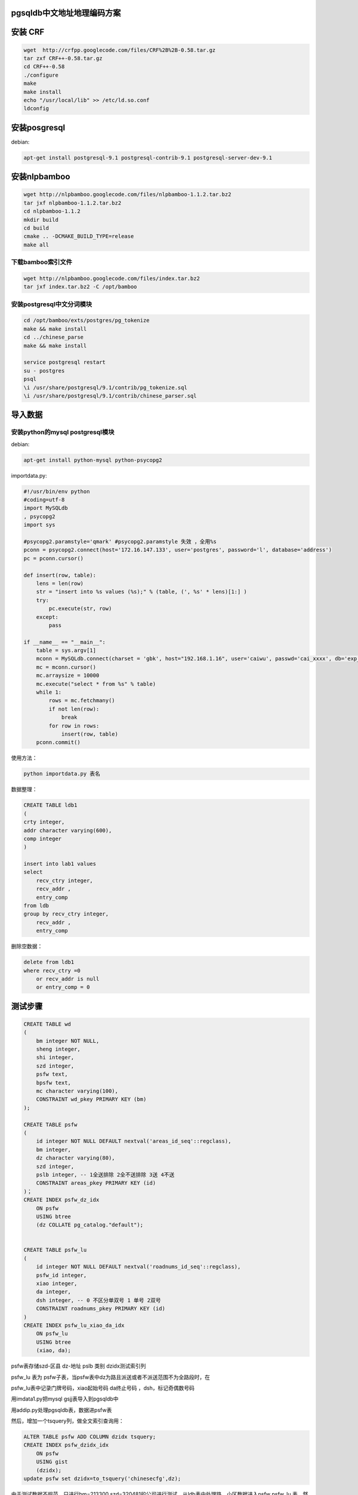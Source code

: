 pgsqldb中文地址地理编码方案
======================================

安装 CRF
=============

.. code-block:: bash

    wget  http://crfpp.googlecode.com/files/CRF%2B%2B-0.58.tar.gz
    tar zxf CRF++-0.58.tar.gz
    cd CRF++-0.58
    ./configure
    make 
    make install
    echo "/usr/local/lib" >> /etc/ld.so.conf
    ldconfig

安装posgresql
=======================

debian: 


.. code-block:: bash

    apt-get install postgresql-9.1 postgresql-contrib-9.1 postgresql-server-dev-9.1

安装nlpbamboo
===========================

.. code-block:: bash

    wget http://nlpbamboo.googlecode.com/files/nlpbamboo-1.1.2.tar.bz2
    tar jxf nlpbamboo-1.1.2.tar.bz2
    cd nlpbamboo-1.1.2
    mkdir build
    cd build
    cmake .. -DCMAKE_BUILD_TYPE=release
    make all

下载bamboo索引文件
-------------------------

.. code-block:: bash

    wget http://nlpbamboo.googlecode.com/files/index.tar.bz2
    tar jxf index.tar.bz2 -C /opt/bamboo

安装postgresql中文分词模块
---------------------------------

.. code-block:: bash

    cd /opt/bamboo/exts/postgres/pg_tokenize
    make && make install
    cd ../chinese_parse
    make && make install

    service postgresql restart
    su - postgres
    psql
    \i /usr/share/postgresql/9.1/contrib/pg_tokenize.sql
    \i /usr/share/postgresql/9.1/contrib/chinese_parser.sql


导入数据
========


安装python的mysql postgresql模块
-------------------------------------------------

debian:

.. code-block:: bash

    apt-get install python-mysql python-psycopg2

importdata.py:

.. code-block:: python

    #!/usr/bin/env python
    #coding=utf-8
    import MySQLdb
    , psycopg2
    import sys

    #psycopg2.paramstyle='qmark' #psycopg2.paramstyle 失效 ，全用%s
    pconn = psycopg2.connect(host='172.16.147.133', user='postgres', password='l', database='address')
    pc = pconn.cursor()

    def insert(row, table):
        lens = len(row)
        str = "insert into %s values (%s);" % (table, (', %s' * lens)[1:] )
        try:
            pc.execute(str, row)
        except:
            pass

    if __name__ == "__main__":
        table = sys.argv[1]
        mconn = MySQLdb.connect(charset = 'gbk', host="192.168.1.16", user='caiwu', passwd='cai_xxxx', db='exp_address')
        mc = mconn.cursor()
        mc.arraysize = 10000
        mc.execute("select * from %s" % table)
        while 1:
            rows = mc.fetchmany()
            if not len(row):
                break
            for row in rows:
                insert(row, table)
        pconn.commit()

使用方法：

.. code-block:: bash

    python importdata.py 表名


数据整理：

.. code-block:: sql

    CREATE TABLE ldb1
    (
    crty integer,
    addr character varying(600),
    comp integer
    )

    insert into lab1 values
    select
        recv_ctry integer,
        recv_addr ,
        entry_comp
    from ldb
    group by recv_ctry integer,
        recv_addr ,
        entry_comp

删除空数据：

.. code-block:: sql

    delete from ldb1
    where recv_ctry =0
        or recv_addr is null
        or entry_comp = 0


测试步骤
========


.. code-block:: sql

    CREATE TABLE wd
    (
        bm integer NOT NULL,
        sheng integer,
        shi integer,
        szd integer,
        psfw text,
        bpsfw text,
        mc character varying(100),
        CONSTRAINT wd_pkey PRIMARY KEY (bm)
    );

    CREATE TABLE psfw
    (
        id integer NOT NULL DEFAULT nextval('areas_id_seq'::regclass),
        bm integer,
        dz character varying(80),
        szd integer,
        pslb integer, -- 1全送排除 2全不送排除 3送 4不送
        CONSTRAINT areas_pkey PRIMARY KEY (id)
    )；
    CREATE INDEX psfw_dz_idx
        ON psfw
        USING btree
        (dz COLLATE pg_catalog."default");


    CREATE TABLE psfw_lu
    (
        id integer NOT NULL DEFAULT nextval('roadnums_id_seq'::regclass),
        psfw_id integer,
        xiao integer,
        da integer,
        dsh integer, -- 0 不区分单双号 1 单号 2双号
        CONSTRAINT roadnums_pkey PRIMARY KEY (id)
    )
    CREATE INDEX psfw_lu_xiao_da_idx
        ON psfw_lu
        USING btree
        (xiao, da);

psfw表存储szd-区县 dz-地址 pslb 类别 dzidx测试索引列

psfw_lu 表为 psfw子表，当psfw表中dz为路且派送或者不派送范围不为全路段时，在

psfw_lu表中记录门牌号码，xiao起始号码 da终止号码 ，dsh，标记奇偶数号码

用imdata1.py把mysql gsjj表导入到pgsqldb中

用addip.py处理pgsqldb表，数据进psfw表

然后，增加一个tsquery列，做全文索引查询用：

.. code-block:: sql

    ALTER TABLE psfw ADD COLUMN dzidx tsquery;
    CREATE INDEX psfw_dzidx_idx
        ON psfw
        USING gist
        (dzidx);
    update psfw set dzidx=to_tsquery('chinesecfg',dz);


由于测试数据不规范，只进行bm=213300 szd=320481的公司进行测试，从ldb表中处理路、小区数据进入psfw psfw_lu 表，然后 用ldb表中数据进行测试

用procdata1.py 处理ldb表中bm=213300数据进入psfw .

更新213300派件网点所在地为999169，测试用（由于导入数据不准）

    update psfw set szd =999169 where bm=213300


建立联合索引


.. code-block:: sql

    CREATE INDEX psfw_szd_dzidx_idx
    ON psfw
    USING btree
    (szd, dzidx);

查询语句，耗时10ms级


.. code-block:: sql

    select * from psfw where szd=999169  and to_tsvector('chinesecfg','骆驼街道贵驷里洞桥村洞桥路60号') @@ dzidx

查询门牌号 60


.. code-block:: sql

    select * from psfw p inner join psfw_lu l 
    on p.id=l.psfw_id
    where p.szd=999169  and to_tsvector('chinesecfg','骆驼街道贵驷里洞桥村洞桥路') @@ p.dzidx 
    and (60 between l.xiao and l.da)


取出数据结果后，依据 psfw表pslb来判断是否派送。门牌号取法采用正则，见脚本test.py 方法procsb


测试方法 ldb表中bm=213300任一记录 recv_addr列去psfw中查询。


测试门牌号请插入以下数据至psfw_lu, 测试效率可加入更多数据，建立索引。:: 

    psfw_id;xiao;da;dsh
    820246;1;100;0
    820246;101;200;1
    820246;150;300;2


部分插入的测试地址:: 

    213300;"台州路";999169;3
    213300;"光明路地税局";999169;3
    213300;"红星路";999169;3
    213300;"粮食局";999169;3
    213300;"迎江路";999169;3
    213300;"东渡路";999169;3
    213300;"厦门高崎五组5043号";999169;3
    213300;"厦门高崎五组";999169;3
    213300;"仙岳路";999169;3
    213300;"历历七里河小区";999169;3
    213300;"董村";999169;3
    213300;"香港中路132号院";999169;3
    213300;"南阁街";999169;3
    213300;"河南师范大学";999169;3
    213300;"神路";999169;3
    213300;"承天路";999169;3
    213300;"荆东路";999169;3
    213300;"柏林馨苑";999169;3
    213300;"解放东路";999169;3
    213300;"禅禅禅湖景路";999169;3
    213300;"禅禅季华五路";999169;3
    213300;"潮汕路";999169;3
    213300;"福田保税区南光紫荆苑";999169;3
    213300;"人民医院西药房";999169;3
    213300;"文昌路";999169;3
    213300;"雀路";999169;3
    213300;"柳邕路";999169;3
    213300;"潭中西路";999169;3
    213300;"鱼";999169;3
    213300;"一环路南二段";999169;3
    213300;"3";999169;3
    213300;"北京南锣鼓巷";999169;3
    213300;"十里堡镇";999169;3
    213300;"南大街";999169;3
    213300;"东城地纬路";999169;3
    213300;"中山东路";999169;3
    213300;"附城村";999169;3
    213300;"附城村西小区";999169;3
    213300;"平阳路";999169;3
    213300;"东风新村";999169;3
    213300;"上海巨鹿路";999169;3
    213300;"上海宝胜路";999169;3
    213300;"麒麟街";999169;3
    213300;"建宁路";999169;3
    213300;"周庄";999169;3
    213300;"中联皇冠";999169;3
    213300;"滨湖经济开发区华谊路";999169;3
    213300;"隐秀苑";999169;3
    213300;"维扬路";999169;3
    213300;"花园岗街";999169;3
    213300;"文三路";999169;3
    213300;"柳汀街";999169;3
    213300;"柯柯忠烈庙前";999169;3
    213300;"邮电路";999169;3
    213300;"塘下镇陈宅村友谊西路";999169;3
    213300;"瑞安嘉宝锦园H栋";999169;3
    213300;"下应街";999169;3
    213300;"兴宁路";999169;3
    213300;"环城北路东段A座2楼（梦神商务中心";999169;3
    213300;"环城北路东段";999169;3
    213300;"普陀山路宁波天宇光电科技有限公司";999169;3
    213300;"普陀山路";999169;3
    213300;"骆驼街道贵驷里洞桥村";999169;3
    213300;"骆驼街道贵驷里洞桥村洞桥路";999169;3
    213300;"茗园1区包兴路";999169;3
    213300;"茗园";999169;3
    213300;"春江花城78号104室";999169;3
    213300;"春江花城";999169;3
    213300;"洞桥镇潘家耷村二桥曦世工艺品有限公司";999169;3
    213300;"梅墟街道社区卫生服务中心";999169;3
    213300;"高新区梅墟梅福园168101室";999169;3
    213300;"高新区梅墟梅福园";999169;3
    213300;"科技园区竹泉路宁波乐星感应电子有限公司";999169;3
    213300;"科技园区竹泉路";999169;3
    213300;"前童镇老市场";999169;3
    213300;"桃源中路财政局会计核算中心";999169;3
    213300;"桃源中路";999169;3
    213300;"太平洋商业街";999169;3
    213300;"北三环长池支路开达电器有限公司";999169;3
    213300;"北三环长池支路";999169;3
    213300;"孙塘北路";999169;3
    213300;"北定工业园";999169;3
    213300;"龙港镇塑遍=编工业区";999169;3
    213300;"新区街";999169;3
    213300;"牛山北路";999169;3
    213300;"石桥头镇石黄路";999169;3
    213300;"熟镇街";999169;3
    213300;"黎明工业区金堂鞋业有限公司";999169;3
    213300;"黎明工业区";999169;3
    213300;"浙南农贸市场";999169;3
    213300;"浙南农贸市场2区";999169;3
    213300;"县府大院";999169;3
    213300;"罗阳镇西大街";999169;3
    213300;"虹桥镇幸福西路";999169;3
    213300;"江诚大厦";999169;3
    213300;"江诚大厦A";999169;3
    213300;"石帆第二工业区信本服饰包装有限公司";999169;3
    213300;"乐成镇南马巷1号改水办";999169;3
    213300;"乐成镇南马巷";999169;3
    213300;"嘉善经济开发区";999169;3
    213300;"中山西路";999169;3
    213300;"嘉禾北京城23幢306";999169;3
    213300;"嘉禾北京城";999169;3
    213300;"金穗月亮湾52幢302室";999169;3
    213300;"金穗月亮湾";999169;3
    213300;"中环西路（文昌路口）颐高广场";999169;3
    213300;"中环西路";999169;3
    213300;"新城街道档案局";999169;3
    213300;"惠民镇惠民派出所";999169;3
    213300;"姚庄";999169;3
    213300;"海盐河南西路（海盐城投集团";999169;3
    213300;"海盐河南西路";999169;3
    213300;"农业综合开发区启二路";999169;3
    213300;"海洲街道世纪花园";999169;3
    213300;"海洲街道紫薇花园";999169;3
    213300;"当湖镇当湖西路";999169;3
    213300;"新华爱心高级中学";999169;3
    213300;"永丰路永丰西村";999169;3
    213300;"职业中专高一15班（fantasticbaby创业社团）";999169;3
    213300;"职业中专高一";999169;3
    213300;"文华路桂花城银桂苑";999169;3
    213300;"百官工业园";999169;3
    213300;"河西社区105幢1号";999169;3
    213300;"河西社区105幢";999169;3
    213300;"劳动路";999169;3
    213300;"闻波兜31幢303室";999169;3
    213300;"闻波兜";999169;3
    213300;"龙溪北路";999169;3
    213300;"莫干山镇集镇南路";999169;3
    213300;"皇家湾名邸4号楼1单元402室";999169;3
    213300;"皇家湾名邸";999169;3
    213300;"雉城镇新塘村";999169;3
    213300;"安电信局";999169;3
    213300;"袍江越东南路";999169;3
    213300;"花园";999169;3
    213300;"花园畈南区";999169;3
    213300;"灵芝镇小观村";999169;3
    213300;"绍兴文理学院";999169;3
    213300;"新建北路住宅4幢601室（近县前街";999169;3
    213300;"新建北路住宅";999169;3
    213300;"绍柯桥万国中心";999169;3
    213300;"绍柯桥万国中心A座";999169;3
    213300;"浙江友谊路";999169;3
    213300;"柳湖花园";999169;3
    213300;"滨江小区";999169;3
    213300;"滨江小区B幢";999169;3
    213300;"岩头镇岩四村九区（岩头小学";999169;3
    213300;"岩头镇岩四村九区";999169;3
    213300;"兰江街道上叶村";999169;3
    213300;"工人北路";999169;3
    213300;"国际商贸城f区四楼19302店面";999169;3
    213300;"国际商贸城f区四楼";999169;3
    213300;"苏溪镇人民路";999169;3
    213300;"江东金村";999169;3
    213300;"江东金村F区6栋";999169;3
    213300;"上洪村东区群英路（麦杰进出口有限公司";999169;3
    213300;"上洪村东区群英路";999169;3
    213300;"白云街";999169;3
    213300;"白云街道鑫园路海德国际社区檀香5路7街";999169;3
    213300;"横店镇江南路（浙江普洛得邦制药有限公司";999169;3
    213300;"横店镇江南路";999169;3
    213300;"城南路";999169;3
    213300;"巨化孔家一条街";999169;3
    213300;"南市街";999169;3
    213300;"国际商贸6565店";999169;3
    213300;"国际商贸";999169;3
    213300;"普陀公安局";999169;3
    213300;"沈家门东海西路17弄";999169;3
    213300;"沈家门街";999169;3
    213300;"沈家门街道西大街";999169;3
    213300;"高亭沿港中路";999169;3
    213300;"黄岩东城开发区";999169;3
    213300;"开发大道台州华胜汽车服务有很公司";999169;3
    213300;"开发大道";999169;3
    213300;"双江小区";999169;3
    213300;"大麦屿兴港西路港行大楼";999169;3
    213300;"人民西路";999169;3
    213300;"城西街";999169;3
    213300;"太平街";999169;3
    213300;"太平街道方城路";999169;3
    213300;"白云花苑";999169;3
    213300;"城北11幢1单元201室";999169;3
    213300;"城北";999169;3
    213300;"人民医院泌尿科";999169;3
    213300;"洛河经济开发区长壁机械有限责任公司";999169;3
    213300;"蚌埠百货大楼";999169;3
    213300;"华光大道";999169;3
    213300;"曹市镇袁店二矿保卫科";999169;3
    213300;"谯谯富荣花园";999169;3
    213300;"谯谯富荣花园A";999169;3
    213300;"谯谯光明东路中国人民财产保险公司分公司";999169;3
    213300;"谯谯光明东路";999169;3
    213300;"谯谯毫州市国税局";999169;3
    213300;"门台工业园";999169;3
    213300;"皖紫薇花园";999169;3
    213300;"清流路";999169;3
    213300;"天长东路置业花苑";999169;3
    213300;"交通局";999169;3
    213300;"解放四大街";999169;3
    213300;"中原路";999169;3
    213300;"剑光城7号楼202室";999169;3
    213300;"剑光城";999169;3
    213300;"镜湖新村";999169;3
    213300;"人民中路";999169;3
    213300;"阜阳国贸商城四楼步步高学习机专柜";999169;3
    213300;"国贸商城四楼家电部步步高点读机柜组";999169;3
    213300;"淝河镇人民政府";999169;3
    213300;"望江东路合肥水泥研究设计院检测中心";999169;3
    213300;"望江东路";999169;3
    213300;"金寨南路姚公庙东风新村";999169;3
    213300;"马鞍山路中段中国联通合肥分公司";999169;3
    213300;"石塘路肥东锦弘中学";999169;3
    213300;"石塘路";999169;3
    213300;"石塘路锦弘中学";999169;3
    213300;"高新区高新区高新区天波路天怡国际商务中心";999169;3
    213300;"巢湖中路中国银行";999169;3
    213300;"巢湖中路";999169;3
    213300;"长江中路";999169;3
    213300;"阜南路测绘大厦3楼申银万国证券公司";999169;3
    213300;"阜南路";999169;3
    213300;"藕塘路与茨河路交叉口金荷苑";999169;3
    213300;"藕塘路与茨河路交叉口金荷苑小区";999169;3
    213300;"濉溪路财富广场";999169;3
    213300;"濉溪路财富广场B座西楼";999169;3
    213300;"其它区其它区滨湖新区康园小区";999169;3
    213300;"其它区其它区经济技术开发区芙蓉路安徽医科大学";999169;3
    213300;"其它区其它区新站区工业园";999169;3
    213300;"其它区其它区新站区工业园宝业集团安徽有限公司";999169;3
    213300;"创业大道丰乐加工包装中心";999169;3
    213300;"创业大道";999169;3
    213300;"合作化南路（原法院）稻香村";999169;3
    213300;"合作化南路";999169;3
    213300;"梅山路银保大厦人民银行合肥中心";999169;3
    213300;"梅山路";999169;3
    213300;"祁门路安徽国贸大厦";999169;3
    213300;"祁门路";999169;3
    213300;"长江东路银洁烟酒店";999169;3
    213300;"长江东路";999169;3
    213300;"新站区站前路";999169;3
    213300;"新站区站前路浙江商贸城C座";999169;3
    213300;"胜利路中环国际大厦";999169;3
    213300;"胜利路中环国际大厦A座";999169;3
    213300;"一路";999169;3
    213300;"一路公交总站向北";999169;3
    213300;"花园路";999169;3
    213300;"梅苑路国税局";999169;3
    213300;"梅苑路";999169;3
    213300;"九龙岗肿瘤医院";999169;3
    213300;"柏园南村";999169;3
    213300;"东方医院总院原矿三院急诊科";999169;3
    213300;"公安局";999169;3
    213300;"泉林村";999169;3
    213300;"蔡家岗街道社区卫生服务中心";999169;3
    213300;"第四人民医院山下门诊蔡家岗长途车站对面";999169;3
    213300;"徽山路中华职业学校";999169;3
    213300;"徽山路";999169;3
    213300;"马马迎江路";999169;3
    213300;"马马马杨沫小区";999169;3

